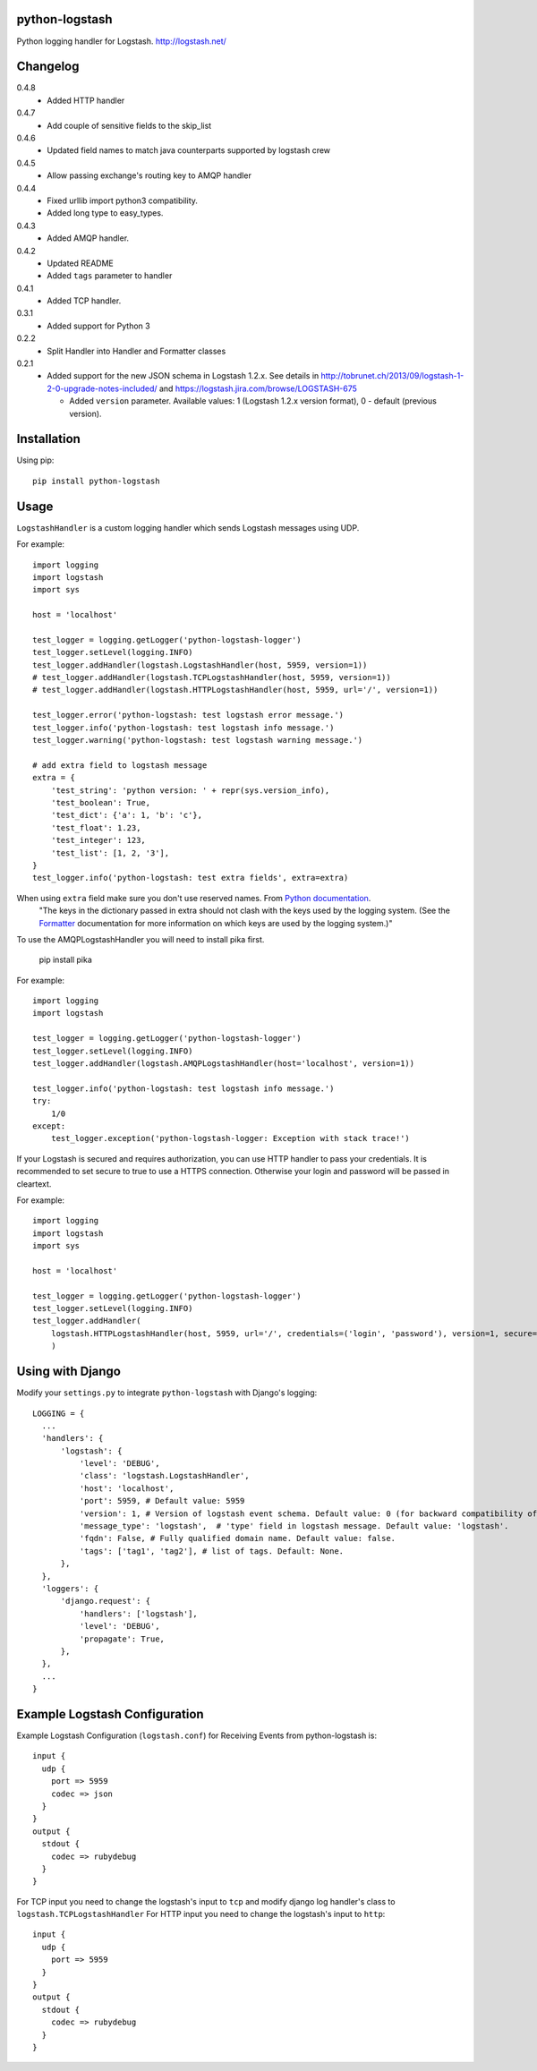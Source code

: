 python-logstash
===============

Python logging handler for Logstash.
http://logstash.net/

Changelog
=========
0.4.8
  - Added HTTP handler
0.4.7
  - Add couple of sensitive fields to the skip_list
0.4.6
  - Updated field names to match java counterparts supported by logstash crew
0.4.5
  - Allow passing exchange's routing key to AMQP handler
0.4.4
  - Fixed urllib import python3 compatibility.
  - Added long type to easy_types.
0.4.3
  - Added AMQP handler.
0.4.2
  - Updated README
  - Added ``tags`` parameter to handler
0.4.1
  - Added TCP handler.
0.3.1
  - Added support for Python 3
0.2.2
  - Split Handler into Handler and Formatter classes
0.2.1
  - Added support for the new JSON schema in Logstash 1.2.x. See details in
    http://tobrunet.ch/2013/09/logstash-1-2-0-upgrade-notes-included/ and
    https://logstash.jira.com/browse/LOGSTASH-675

    - Added ``version`` parameter. Available values: 1 (Logstash 1.2.x version format), 0 - default (previous version).


Installation
============

Using pip::

  pip install python-logstash

Usage
=====

``LogstashHandler`` is a custom logging handler which sends Logstash messages using UDP.

For example::

  import logging
  import logstash
  import sys

  host = 'localhost'

  test_logger = logging.getLogger('python-logstash-logger')
  test_logger.setLevel(logging.INFO)
  test_logger.addHandler(logstash.LogstashHandler(host, 5959, version=1))
  # test_logger.addHandler(logstash.TCPLogstashHandler(host, 5959, version=1))
  # test_logger.addHandler(logstash.HTTPLogstashHandler(host, 5959, url='/', version=1))

  test_logger.error('python-logstash: test logstash error message.')
  test_logger.info('python-logstash: test logstash info message.')
  test_logger.warning('python-logstash: test logstash warning message.')

  # add extra field to logstash message
  extra = {
      'test_string': 'python version: ' + repr(sys.version_info),
      'test_boolean': True,
      'test_dict': {'a': 1, 'b': 'c'},
      'test_float': 1.23,
      'test_integer': 123,
      'test_list': [1, 2, '3'],
  }
  test_logger.info('python-logstash: test extra fields', extra=extra)

When using ``extra`` field make sure you don't use reserved names. From `Python documentation <https://docs.python.org/2/library/logging.html>`_.
     | "The keys in the dictionary passed in extra should not clash with the keys used by the logging system. (See the `Formatter <https://docs.python.org/2/library/logging.html#logging.Formatter>`_ documentation for more information on which keys are used by the logging system.)"

To use the AMQPLogstashHandler you will need to install pika first.

   pip install pika

For example::

  import logging
  import logstash

  test_logger = logging.getLogger('python-logstash-logger')
  test_logger.setLevel(logging.INFO)
  test_logger.addHandler(logstash.AMQPLogstashHandler(host='localhost', version=1))

  test_logger.info('python-logstash: test logstash info message.')
  try:
      1/0
  except:
      test_logger.exception('python-logstash-logger: Exception with stack trace!')

If your Logstash is secured and requires authorization, you can use HTTP handler to pass your credentials.
It is recommended to set secure to true to use a HTTPS connection. Otherwise your login and password will be passed in cleartext.

For example::

    import logging
    import logstash
    import sys

    host = 'localhost'

    test_logger = logging.getLogger('python-logstash-logger')
    test_logger.setLevel(logging.INFO)
    test_logger.addHandler(
        logstash.HTTPLogstashHandler(host, 5959, url='/', credentials=('login', 'password'), version=1, secure=True)
        )

Using with Django
=================

Modify your ``settings.py`` to integrate ``python-logstash`` with Django's logging::

  LOGGING = {
    ...
    'handlers': {
        'logstash': {
            'level': 'DEBUG',
            'class': 'logstash.LogstashHandler',
            'host': 'localhost',
            'port': 5959, # Default value: 5959
            'version': 1, # Version of logstash event schema. Default value: 0 (for backward compatibility of the library)
            'message_type': 'logstash',  # 'type' field in logstash message. Default value: 'logstash'.
            'fqdn': False, # Fully qualified domain name. Default value: false.
            'tags': ['tag1', 'tag2'], # list of tags. Default: None.
        },
    },
    'loggers': {
        'django.request': {
            'handlers': ['logstash'],
            'level': 'DEBUG',
            'propagate': True,
        },
    },
    ...
  }

Example Logstash Configuration
==============================

Example Logstash Configuration (``logstash.conf``) for Receiving Events from python-logstash is::

  input {
    udp {
      port => 5959
      codec => json
    }
  }
  output {
    stdout {
      codec => rubydebug
    }
  }

For TCP input you need to change the logstash's input to ``tcp`` and modify django log handler's class to ``logstash.TCPLogstashHandler``
For HTTP input you need to change the logstash's input to ``http``::

  input {
    udp {
      port => 5959
    }
  }
  output {
    stdout {
      codec => rubydebug
    }
  }


